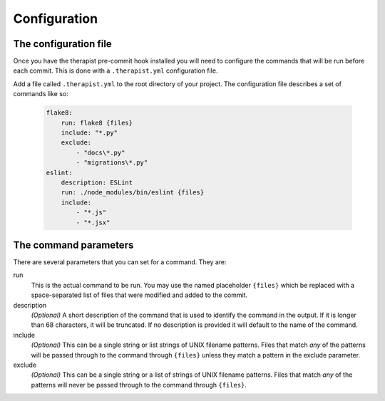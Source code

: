 Configuration
=============

The configuration file
----------------------

Once you have the therapist pre-commit hook installed you will need to
configure the commands that will be run before each commit. This is done with
a ``.therapist.yml`` configuration file.

Add a file called ``.therapist.yml`` to the root directory of your project. The
configuration file describes a set of commands like so:

    .. code-block:: yml

        flake8:
            run: flake8 {files}
            include: "*.py"
            exclude:
                - "docs\*.py"
                - "migrations\*.py"
        eslint:
            description: ESLint
            run: ./node_modules/bin/eslint {files}
            include:
                - "*.js"
                - "*.jsx"


The command parameters
----------------------

There are several parameters that you can set for a command. They are:

run
    This is the actual command to be run. You may use the named placeholder
    ``{files}`` which be replaced with a space-separated list of files that
    were modified and added to the commit.

description
    *(Optional)*
    A short description of the command that is used to identify the command in
    the output. If it is longer than 68 characters, it will be truncated. If
    no description is provided it will default to the name of the command.

include
    *(Optional)*
    This can be a single string or list strings of UNIX filename patterns.
    Files that match *any* of the patterns will be passed through to the
    command through ``{files}`` unless they match a pattern in the exclude
    parameter.

exclude
    *(Optional)*
    This can be a single string or a list of strings of UNIX filename patterns.
    Files that match *any* of the patterns will never be passed through to the
    command through ``{files}``.
